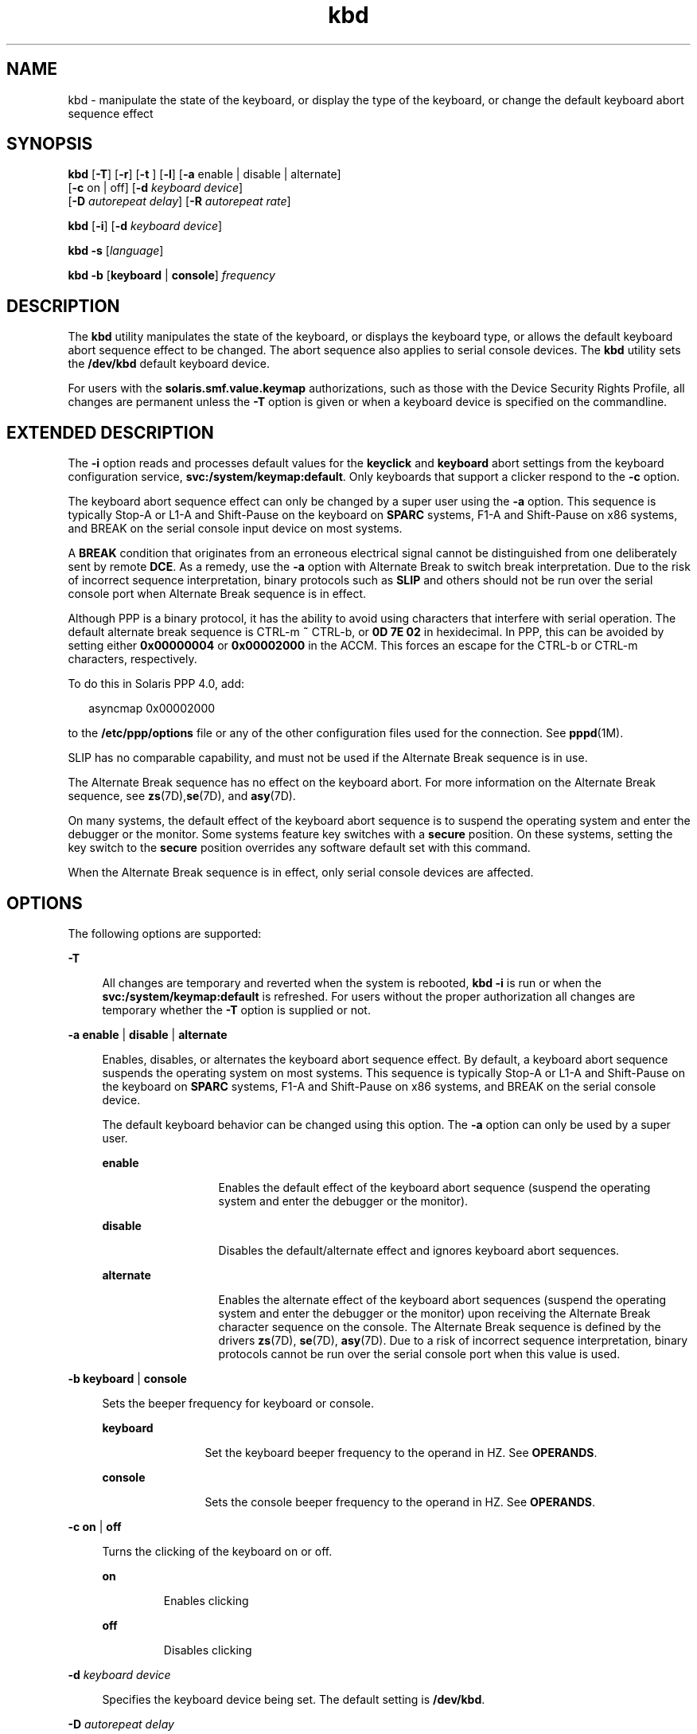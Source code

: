 '\" te
.\" Copyright (c) 2007, 2015, Oracle and/or its affiliates. All rights    reserved.
.TH kbd 1 "06 Apr 2015" "SunOS 5.11" "User Commands"
.SH NAME
kbd \- manipulate the state of the keyboard, or display the type of the keyboard, or change the default keyboard abort sequence effect
.SH SYNOPSIS
.LP
.nf
\fBkbd\fR [\fB-T\fR] [\fB-r\fR] [\fB-t\fR ] [\fB-l\fR] [\fB-a\fR enable | disable | alternate] 
     [\fB-c\fR on | off] [\fB-d\fR \fIkeyboard device\fR] 
     [\fB-D\fR \fIautorepeat delay\fR] [\fB-R\fR \fIautorepeat rate\fR]
.fi

.LP
.nf
\fBkbd\fR [\fB-i\fR] [\fB-d\fR \fIkeyboard device\fR]
.fi

.LP
.nf
\fBkbd\fR \fB-s\fR [\fIlanguage\fR]
.fi

.LP
.nf
\fBkbd\fR \fB-b\fR [\fBkeyboard\fR | \fBconsole\fR] \fIfrequency\fR
.fi

.SH DESCRIPTION
.sp
.LP
The \fBkbd\fR utility manipulates the state of the keyboard, or displays the keyboard type, or allows the default keyboard abort sequence effect to be changed. The abort sequence also applies to serial console devices. The \fBkbd\fR utility sets the \fB/dev/kbd\fR default keyboard device.
.sp
.LP
For users with the \fBsolaris.smf.value.keymap\fR authorizations, such as those with the Device Security Rights Profile, all changes are permanent unless the \fB-T\fR option is given or when a keyboard device is specified on the commandline.
.SH EXTENDED DESCRIPTION
.sp
.LP
The \fB-i\fR option reads and processes default values for the \fBkeyclick\fR and \fBkeyboard\fR abort settings from the keyboard configuration service, \fBsvc:/system/keymap:default\fR. Only keyboards that support a clicker respond to the \fB-c\fR option.
.sp
.LP
The keyboard abort sequence effect can only be changed by a super user using the \fB-a\fR option. This sequence is typically Stop-A or L1-A and Shift-Pause on the keyboard on \fBSPARC\fR systems, F1-A and Shift-Pause on x86 systems, and BREAK on the serial console input device on most systems.
.sp
.LP
A \fBBREAK\fR condition that originates from an erroneous electrical signal cannot be distinguished from one deliberately sent by remote \fBDCE\fR. As a remedy, use the \fB-a\fR option with Alternate Break to switch break interpretation. Due to the risk of incorrect sequence interpretation, binary protocols such as \fBSLIP\fR and others should not be run over the serial console port when Alternate Break sequence is in effect. 
.sp
.LP
Although PPP is a binary protocol, it has the ability to avoid using characters that interfere with serial operation. The default alternate break sequence is CTRL-m \fB~\fR CTRL-b, or \fB0D 7E 02\fR in hexidecimal. In PPP, this can be avoided by setting either \fB0x00000004\fR or \fB0x00002000\fR in the ACCM. This forces an escape for the CTRL-b or CTRL-m characters, respectively.
.sp
.LP
To do this in Solaris PPP 4.0, add:
.sp
.in +2
.nf
asyncmap 0x00002000
.fi
.in -2
.sp

.sp
.LP
to the \fB/etc/ppp/options\fR file or any of the other configuration files used for the connection. See \fBpppd\fR(1M).
.sp
.LP
SLIP has no comparable capability, and must not be used if the Alternate Break sequence is in use. 
.sp
.LP
The Alternate Break sequence has no effect on the keyboard abort. For more information on the Alternate Break sequence, see \fBzs\fR(7D),\fBse\fR(7D), and \fBasy\fR(7D). 
.sp
.LP
On many systems, the default effect of the keyboard abort sequence is to suspend the operating system and enter the debugger or the monitor. Some systems feature key switches with a \fBsecure\fR position. On these systems, setting the key switch to the \fBsecure\fR position overrides any software default set with this command.
.sp
.LP
When the Alternate Break sequence is in effect, only serial console devices are affected.
.SH OPTIONS
.sp
.LP
The following options are supported:
.sp
.ne 2
.mk
.na
\fB\fB-T\fR\fR
.ad
.sp .6
.RS 4n
All changes are temporary and reverted when the system is rebooted, \fBkbd -i\fR is run or when the \fBsvc:/system/keymap:default\fR is refreshed. For users without the proper authorization all changes are temporary whether the \fB-T\fR option is supplied or not.
.RE

.sp
.ne 2
.mk
.na
\fB\fB-a\fR \fBenable\fR | \fBdisable\fR | \fBalternate\fR\fR
.ad
.sp .6
.RS 4n
Enables, disables, or alternates the keyboard abort sequence effect. By default, a keyboard abort sequence suspends the operating system on most systems. This sequence is typically Stop-A or L1-A and Shift-Pause on the keyboard on \fBSPARC\fR systems, F1-A and Shift-Pause on x86 systems, and BREAK on the serial console device. 
.sp
The default keyboard behavior can be changed using this option. The \fB-a\fR option can only be used by a super user. 
.sp
.ne 2
.mk
.na
\fB\fBenable\fR\fR
.ad
.RS 13n
.rt  
Enables the default effect of the keyboard abort sequence (suspend the operating system and enter the debugger or the monitor).
.RE

.sp
.ne 2
.mk
.na
\fB\fBdisable\fR\fR
.ad
.RS 13n
.rt  
Disables the default/alternate effect and ignores keyboard abort sequences.
.RE

.sp
.ne 2
.mk
.na
\fB\fBalternate\fR\fR
.ad
.RS 13n
.rt  
Enables the alternate effect of the keyboard abort sequences (suspend the operating system and enter the debugger or the monitor) upon receiving the Alternate Break character sequence on the console. The Alternate Break sequence is defined by the drivers \fBzs\fR(7D), \fBse\fR(7D), \fBasy\fR(7D). Due to a risk of incorrect sequence interpretation, binary protocols cannot be run over the serial console port when this value is used.
.RE

.RE

.sp
.ne 2
.mk
.na
\fB\fB-b\fR \fBkeyboard\fR | \fBconsole\fR\fR
.ad
.sp .6
.RS 4n
Sets the beeper frequency for keyboard or console.
.sp
.ne 2
.mk
.na
\fB\fBkeyboard\fR\fR
.ad
.RS 12n
.rt  
Set the keyboard beeper frequency to the operand in HZ. See \fBOPERANDS\fR.
.RE

.sp
.ne 2
.mk
.na
\fB\fBconsole\fR\fR
.ad
.RS 12n
.rt  
Sets the console beeper frequency to the operand in HZ. See \fBOPERANDS\fR.
.RE

.RE

.sp
.ne 2
.mk
.na
\fB\fB-c\fR \fBon\fR | \fBoff\fR\fR
.ad
.sp .6
.RS 4n
Turns the clicking of the keyboard on or off. 
.sp
.ne 2
.mk
.na
\fB\fBon\fR\fR
.ad
.RS 7n
.rt  
Enables clicking
.RE

.sp
.ne 2
.mk
.na
\fB\fBoff\fR\fR
.ad
.RS 7n
.rt  
Disables clicking
.RE

.RE

.sp
.ne 2
.mk
.na
\fB\fB-d\fR \fIkeyboard device\fR\fR
.ad
.sp .6
.RS 4n
Specifies the keyboard device being set. The default setting is \fB/dev/kbd\fR.
.RE

.sp
.ne 2
.mk
.na
\fB\fB-D\fR \fIautorepeat delay\fR\fR
.ad
.sp .6
.RS 4n
Sets the autorepeat delay in milliseconds.
.RE

.sp
.ne 2
.mk
.na
\fB\fB-i\fR\fR
.ad
.sp .6
.RS 4n
Sets keyboard properties from the keymap service.  With the exception of -d keyboard device, this option cannot be used with any other option. The -i option instructs the keyboard command to read and process \fBkeyclick\fR and \fBkeyboard\fR abort  default values from the keyboard properties in the \fBkeymap\fR service.  The \fB-i\fR option can only be used by a user or role with  the Device Security Rights Profile.
.RE

.sp
.ne 2
.mk
.na
\fB\fB-l\fR\fR
.ad
.sp .6
.RS 4n
Returns the layout code of the keyboard being used, and the autorepeat delay and autorepeat rate being used.
.sp
If used with \fB-R\fR or \fB-D\fR option, this option returns the value before the changes.
.RE

.sp
.ne 2
.mk
.na
\fB\fB-r\fR\fR
.ad
.sp .6
.RS 4n
Resets the keyboard as if power-up.
.RE

.sp
.ne 2
.mk
.na
\fB\fB-R\fR \fIautorepeat rate\fR\fR
.ad
.sp .6
.RS 4n
Sets the autorepeat rate in milliseconds.
.RE

.sp
.ne 2
.mk
.na
\fB\fB\fR\fB-s\fR \fB[\fR\fIlanguage\fR\fB]\fR\fR
.ad
.sp .6
.RS 4n
Sets the keyboard layout into kernel.
.sp
If \fIlanguage\fR is specified, the layout is set to \fIlanguage\fR. If \fIlanguage\fR is not specified, a list of available layouts are presented, prompting for the user to specify the \fIlanguage\fR. See \fBOPERANDS\fR.
.RE

.sp
.ne 2
.mk
.na
\fB\fB-t\fR\fR
.ad
.sp .6
.RS 4n
Returns the type of the keyboard being used.
.RE

.SH OPERANDS
.sp
.LP
The following operands are supported:
.sp
.ne 2
.mk
.na
\fBfrequency\fR
.ad
.RS 13n
.rt  
The frequency value specified to be set in kernel. The receiver of this value is specified by the \fB-b\fR option. This value should be between 0 and 32767 otherwise it is ejected with \fBEINVAL\fR.
.RE

.sp
.ne 2
.mk
.na
\fBlanguage\fR
.ad
.RS 13n
.rt  
The language specified to be set in kernel. If the language is not found, the languages supported are listed for selection. It only applies to \fB-s\fR option. 
.RE

.SH EXAMPLES
.LP
\fBExample 1 \fRDisplaying the Keyboard Type
.sp
.LP
The following example displays the keyboard type:

.sp
.in +2
.nf
example% kbd -t
Type 4 Sun keyboard
example%
.fi
.in -2
.sp

.LP
\fBExample 2 \fRSetting Keyboard Defaults
.sp
.LP
The following example sets the keyboard defaults as specified in the keymap service:

.sp
.in +2
.nf
example# kbd -i
example#
.fi
.in -2
.sp

.LP
\fBExample 3 \fRDisplaying Information
.sp
.LP
The following example displays keyboard type and layout code. It also displays auto repeat delay and rate settings.

.sp
.in +2
.nf
example% kbd -l
type=4
layout=43 (0x2b)
delay(ms)=500
rate(ms)=33
example%
.fi
.in -2
.sp

.LP
\fBExample 4 \fRSetting Keyboard Autorepeat Delay
.sp
.LP
The following example sets the keyboard autorepeat delay:

.sp
.in +2
.nf
example% kbd -D 300
example%
.fi
.in -2
.sp

.LP
\fBExample 5 \fRSetting Keyboard Autorepeat Rate
.sp
.LP
The following example sets the keyboard autorepeat rate:

.sp
.in +2
.nf
example% kbd -R 50
example%
.fi
.in -2
.sp

.LP
\fBExample 6 \fRSelecting and Setting the Keyboard Language
.sp
.LP
The following example selects and sets the keyboard language from a list of languages specified: 

.sp
.in +2
.nf
example% kbd -s
1. Albanian                      16. Malta_UK
2. Belarusian                    17. Malta_US
3. Belgian                       18. Norwegian
4. Bulgarian                     19. Portuguese
5. Croatian                      20. Russian
6. Danish                        21. Serbia-And-Montenegro
7. Dutch                         22. Slove
\&......

To select the keyboard layout, enter a number [default n]: 

example%
.fi
.in -2
.sp

.sp
.LP
The following example sets the keyboard language specified: 

.sp
.in +2
.nf
example% kbd -s Dutch
example%
.fi
.in -2
.sp

.LP
\fBExample 7 \fRSetting the Keyboard Beeper Frequency
.sp
.LP
The following example sets the keyboard beeper frequency:

.sp
.in +2
.nf
example% kbd -b keyboard 1000
example%
.fi
.in -2
.sp

.SH FILES
.sp
.ne 2
.mk
.na
\fB\fB/dev/kbd\fR\fR
.ad
.RS 12n
.rt  
Keyboard device file
.RE

.SH ATTRIBUTES
.sp
.LP
See \fBattributes\fR(5) for descriptions of the following attributes:
.sp

.sp
.TS
tab() box;
cw(2.75i) |cw(2.75i) 
lw(2.75i) |lw(2.75i) 
.
ATTRIBUTE TYPEATTRIBUTE VALUE
_
Availabilitysystem/core-os
.TE

.SH SEE ALSO
.sp
.LP
\fBkmdb\fR(1), \fBloadkeys\fR(1), \fBsvcs\fR(1), \fBsvccfg\fR(1M), \fBsvcadm\fR(1M), \fBpppd\fR(1M), \fBkeytables\fR(4), \fBattributes\fR(5), \fBsmf\fR(5), \fBkb\fR(7M), \fBzs\fR(7D), \fBse\fR(7D), \fBasy\fR(7D), \fBvirtualkm\fR(7D)
.SH NOTES
.sp
.LP
Some server systems have key switches with a \fBsecure\fR key position that can be read by system software. This key position overrides the normal default of the keyboard abort sequence effect and changes the default so the effect is disabled. When the key switch is in the \fBsecure\fR position on these systems, the keyboard abort sequence effect cannot be overridden by the software default, which is settable with the \fBkbd\fR utility.
.sp
.LP
Currently, there is no way to determine the state of the keyboard click setting.
.sp
.LP
The \fBkdb\fR service is managed by the service management facility, \fBsmf\fR(5), under the service identifier:
.sp
.in +2
.nf
svc:/system/keymap:default
.fi
.in -2
.sp

.sp
.LP
Administrative actions on this service, such as enabling, disabling, or requesting restart, can be performed using \fBsvcadm\fR(1M). Responsibility for initiating and restarting this service is delegated to \fBinetd\fR(1M). Use \fBinetadm\fR(1M) to make configuration changes and to view configuration information for this service. The service's status can be queried using the \fBsvcs\fR(1) command.
